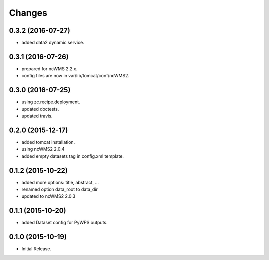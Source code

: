 Changes
*******

0.3.2 (2016-07-27)
==================

* added data2 dynamic service.

0.3.1 (2016-07-26)
==================

* prepared for ncWMS 2.2.x.
* config files are now in var/lib/tomcat/conf/ncWMS2.

0.3.0 (2016-07-25)
==================

* using zc.recipe.deployment.
* updated doctests.
* updated travis.

0.2.0 (2015-12-17)
==================

* added tomcat installation.
* using ncWMS2 2.0.4
* added empty datasets tag in config.xml template.

0.1.2 (2015-10-22)
==================

* added more options: title, abstract, ...
* renamed option data_root to data_dir
* updated to ncWMS2 2.0.3

0.1.1 (2015-10-20)
==================

* added Dataset config for PyWPS outputs.

0.1.0 (2015-10-19)
==================

* Initial Release.
